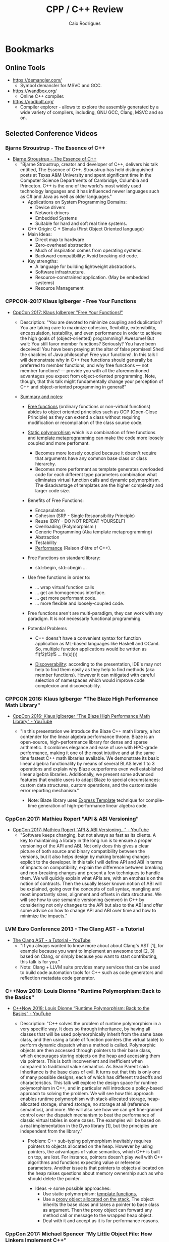 #+TITLE: CPP / C++ Review
#+DESCRIPTION: cpp c++ code examples, demonstrations, design pattern and integration.
#+STARTUP: content 
#+AUTHOR: Caio Rodrigues 

* Bookmarks 
** Online Tools

 + https://demangler.com/
   * Symbol demancler for MSVC and GCC.

 + https://wandbox.org/
   * Online C++ compiler.

 + https://godbolt.org/
   * Compiler explorer - allows to explore the assembly generated by a
     wide variety of compilers, including, GNU GCC, Clang, MSVC and so on. 

** Selected Conference Videos 
*** Bjarne Stroustrup - The Essence of C++

- [[https://www.youtube.com/watch?v=86xWVb4XIyE][Bjarne Stroustrup - The Essence of C++]]
  - "Bjarne Stroustrup, creator and developer of C++, delivers his
    talk entitled, The Essence of C++. Stroustrup has held
    distinguished posts at Texas A&M University and spent significant
    time in the Computer Science Departments of Cambridge, Columbia
    and Princeton. C++ is the one of the world's most widely used
    technology languages and it has influenced newer languages such
    as C# and Java as well as older languages."
    + Applications on System Programming Domains:
      - Device drivers
      - Network drivers
      - Embedded Systems
      - Suitable for hard and soft real time systems.
    + C++ Origin: C + Simula (First Object Oriented language)
    + Main Ideas:
      - Direct map to hardware
      - Zero-overhead abstraction
      - Much of inspiration comes from operating systems.
      - Backward compatibility: Avoid breaking old code.
    + Key strengths:
      + A language for building lightweight abstractions.
      + Software infrastructure.
      + Resource-constrained application. (May be embedded systems)
      + Resource Management

*** CPPCON-2017 Klaus Iglberger - Free Your Functions

+ [[https://www.youtube.com/watch?v=WLDT1lDOsb4][CppCon 2017: Klaus Iglberger "Free Your Functions!"]]
  * Description: "You are devoted to minimize coupling and
    duplication? You are taking care to maximize cohesion,
    flexibility, extensibility, encapsulation, testability, and even
    performance in order to achieve the high goals of
    (object-oriented) programming? Awesome!  But wait: You still
    favor member functions? Seriously? You have been deceived! You
    have been praying at the altar of false promises! Shed the
    shackles of Java philosophy! Free your functions!. In this talk I
    will demonstrate why in C++ free functions should generally be
    preferred to member functions, and why free functions — not
    member functions! — provide you with all the aforementioned
    advantages you expect from object-oriented programming. Note,
    though, that this talk might fundamentally change your perception
    of C++ and object-oriented programming in general!"

  * _Summary and notes_:
    * _Free functions_ (ordinary functions or non-virtual functions)
      abides to object oriented principles such as OCP (Open-Close
      Principle) as they can extend a class without requiring
      modification or recompilation of the class source code.
    * _Static polymorphism_ which is a combination of free functions
      and _template metaprogramming_ can make the code more loosely
      coupled and more perfomant.
      * Becomes more loosely coupled because it doesn't require that
        arguments have any common base class or class hierarchy.
      * Becomes more performant as template generates overloaded code
        for each different type parameters combination what
        eliminates virtual function calls and dynamic
        polymorphism. The disadvantage of templates are the higher
        complexity and larger code size.
    * Benefits of Free Functions:
      - Encapsulation
      - Cohesion (SRP - Single Responsibility Principle)
      - Reuse (DRY - DO NOT REPEAT YOURSELF)
      - Overloading (Polymorphism )
      - Generic Programming (Aka template metaprogramming)
      - Abstraction
      - Testability
      - _Performance_ (Raison d'être of C++).

    * Free Functions on standard library:
      - std::begin, std::cbegin ...

    * Use free functions in order to:
      * ... wrap virtual function calls
      * ... get an homogeneous interface.
      * ... get more performant code.
      * ... more flexible and loosely-coupled code.

    * Free functions aren't are multi-paradigm, they can work with
      any paradigm. It is not necessarly functional programming. 

    * Potential Problems
      * C++ doens't have a convenient syntax for function application
        as ML-based languages like Haskell and OCaml. So, multiple
        function applications would be written as f1(f2(f3(f5 ... fn(x))))

      * _Discoverability_: according to the presentation, IDE's may not
        help to find them easily as they help to find methods (aka
        member functions). However it can mitigated with careful
        selection of namespaces which would improve code complexion
        and discoverability.
*** CPPCON 2016: Klaus Iglberger "The Blaze High Performance Math Library"

 - [[https://www.youtube.com/watch?v=w-Y22KrMgFE][CppCon 2016: Klaus Iglberger “The Blaze High Performance Math Library" - YouTube]]
   - "In this presentation we introduce the Blaze C++ math library, a
     hot contender for the linear algebra performance throne. Blaze
     is an open-source, high-performance library for dense and sparse
     arithmetic. It combines elegance and ease of use with HPC-grade
     performance, making it one of the most intuitive and at the same
     time fastest C++ math libraries available. We demonstrate its
     basic linear algebra functionality by means of several BLAS
     level 1 to 3 operations and explain why Blaze outperforms even
     well established linear algebra libraries. Additionally, we
     present some advanced features that enable users to adapt Blaze
     to special circumstances: custom data structures, custom
     operations, and the customizable error reporting mechanism."

     - Note: Blaze library uses _Express Template_ technique for
       compile-time generation of high-performance linear algebra
       code. 
*** CppCon 2017: Mathieu Ropert "API & ABI Versioning"

- [[https://www.youtube.com/watch?v=Ia3IDPjA-d0][CppCon 2017: Mathieu Ropert “API & ABI Versioning...” - YouTube]]
  - "Software keeps changing, but not always as fast as its
    clients. A key to maintaining a library in the long run is to
    ensure a proper versioning of the API and ABI. Not only does this
    gives a clear picture of both source and binary compatibility
    between the versions, but it also helps design by making breaking
    changes explicit to the developer.  In this talk I will define
    API and ABI in terms of impacts on compatibility, explain the
    difference between breaking and non-breaking changes and present
    a few techniques to handle them.  We will quickly explain what
    APIs are, with an emphasis on the notion of contracts. Then the
    usually lesser known notion of ABI will be explained, going over
    the concepts of call syntax, mangling and most importantly sizes,
    alignment and offsets in data structures. We will see how to use
    semantic versioning (semver) in C++ by considering not only
    changes to the API but also to the ABI and offer some advice on
    how to change API and ABI over time and how to minimize the
    impacts."

*** LVM Euro Conference 2013 - The Clang AST - a Tutorial

+ [[https://www.youtube.com/watch?v=VqCkCDFLSsc][The Clang AST - a Tutorial - YouTube]]
  + "If you always wanted to know more about about Clang's AST [1],
    for example because you want to implement an awesome tool [2, 3]
    based on Clang, or simply because you want to start contributing,
    this talk is for you."
  + Note: Clang + LLVM suite provides many services that can be used
    to build code automation tools for C++ such as code generators
    and reflection metadata code generator.
*** C++Now 2018: Louis Dionne "Runtime Polymorphism: Back to the Basics"

- [[https://www.youtube.com/watch?v=OtU51Ytfe04][C++Now 2018: Louis Dionne “Runtime Polymorphism: Back to the Basics” - YouTube]]
  + Description: "C++ solves the problem of runtime polymorphism in a very
    specific way. It does so through inheritance, by having all
    classes that will be used polymorphically inherit from the same
    base class, and then using a table of function pointers (the
    virtual table) to perform dynamic dispatch when a method is
    called. Polymorphic objects are then accessed through pointers to
    their base class, which encourages storing objects on the heap
    and accessing them via pointers. This is both inconvenient and
    inefficient when compared to traditional value semantics. As Sean
    Parent said: Inheritance is the base class of evil. It turns out
    that this is only one of many possible designs, each of which has
    different tradeoffs and characteristics. This talk will explore
    the design space for runtime polymorphism in C++, and in
    particular will introduce a policy-based approach to solving the
    problem. We will see how this approach enables runtime
    polymorphism with stack-allocated storage, heap-allocated
    storage, shared storage, no storage at all (reference semantics),
    and more. We will also see how we can get fine-grained control
    over the dispatch mechanism to beat the performance of classic
    virtual tables in some cases. The examples will be based on a
    real implementation in the Dyno library [1], but the principles
    are independent from the library."

    + Problem: C++ sub-typing polymorphism inevitably requires
      pointers to objects allocated on the heap. However by using
      pointers, the advantages of value semantics, which C++ is built
      on top, are lost. For instance, pointers doesn't play well with
      C++ algorithms and functions expecting value or reference
      parameters. Another issue is that pointers to objects allocated
      on the heap raises questions about memory ownership such as who
      should delete the pointer.

      + Ideas => some possible approaches:
        + Use static polymorphism: _template functions._
        + Use a _proxy object allocated on the stack._ The object
          inherits the base class and takes a pointer to base class
          as argument. Then the proxy object can forward any method
          call or message to the wrapped heap object.
        + Deal with it and accept as it is for performance reasons.
*** CppCon 2017: Michael Spencer "My Little Object File: How Linkers Implement C++"

 - [[https://www.youtube.com/watch?v=a5L66zguFe4][CppCon 2017: Michael Spencer “My Little Object File: How Linkers Implement C++” - YouTube]]
   - "Ever wonder how the linker turns your compiled C++ code into an
     executable file? Why the One Definition Rule exists? Or why your
     debug builds are so large? In this talk we'll take a deep dive
     and follow the story of our three adventurers, ELF, MachO, and
     COFF as they make their way out of Objectville carrying C++
     translation units on their backs as they venture to become
     executables. We'll see as they make their way through the tangled
     forests of name mangling, climb the cliffs of thread local
     storage, and wade through the bogs of debug info. We'll see how
     they mostly follow the same path, but each approach the journey
     in their own way.  We'll also see that becoming an executable is
     not quite the end of their journey, as the dynamic linker awaits
     to bring them to yet a higher plane of existence as complete C++
     programs running on a machine."

*** Statistical scientific programming OO patterns: accumulators - Olivia Quinet - Lightning Talks
 
 + [[https://www.youtube.com/watch?v=IwvA7oExmSo][Statistical scientific programming OO patterns: accumulators - Olivia Quinet - Lightning Talks - YouTube]]
   + "Statistical scientific programming OO patterns: accumulators -
     Olivia Quinet - Lightning Talks Meeting C++ 2017"
     + Summary: Accumulators like Boost.Accumulators allows to compute
       several statistical properties of a set of values such as a
       time series avoiding errors such as _float pointing_
       _castastrophic cancellation_ and loss of precision. The Welford
       statistical formula is shown as a way to implement accumulators
       and how it can be used to compute standard deviation and other
       statistical properties. 
